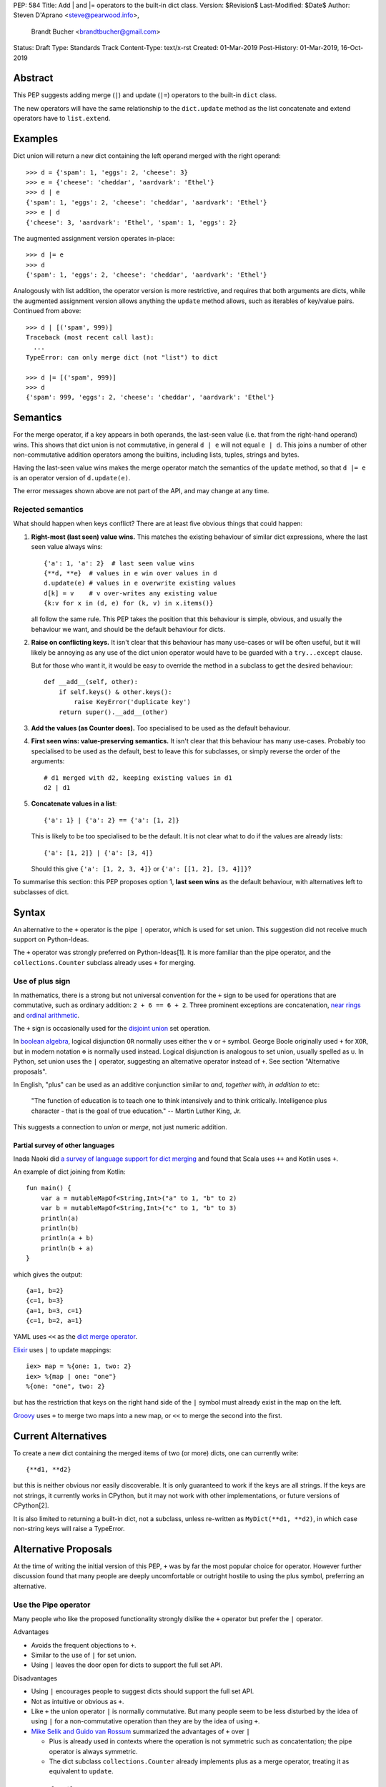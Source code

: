 PEP: 584
Title: Add | and |= operators to the built-in dict class.
Version: $Revision$
Last-Modified: $Date$
Author: Steven D'Aprano <steve@pearwood.info>,
        Brandt Bucher <brandtbucher@gmail.com>
Status: Draft
Type: Standards Track
Content-Type: text/x-rst
Created: 01-Mar-2019
Post-History: 01-Mar-2019, 16-Oct-2019

Abstract
--------

This PEP suggests adding merge (``|``) and update (``|=``) operators to
the built-in ``dict`` class.

The new operators will have the same relationship to the ``dict.update`` method
as the list concatenate and extend operators have to ``list.extend``.


Examples
--------

Dict union will return a new dict containing the left operand
merged with the right operand::

    >>> d = {'spam': 1, 'eggs': 2, 'cheese': 3}
    >>> e = {'cheese': 'cheddar', 'aardvark': 'Ethel'}
    >>> d | e
    {'spam': 1, 'eggs': 2, 'cheese': 'cheddar', 'aardvark': 'Ethel'}
    >>> e | d
    {'cheese': 3, 'aardvark': 'Ethel', 'spam': 1, 'eggs': 2}

The augmented assignment version operates in-place::

    >>> d |= e
    >>> d
    {'spam': 1, 'eggs': 2, 'cheese': 'cheddar', 'aardvark': 'Ethel'}

Analogously with list addition, the operator version is more
restrictive, and requires that both arguments are dicts, while the
augmented assignment version allows anything the ``update`` method
allows, such as iterables of key/value pairs. Continued from above::

    >>> d | [('spam', 999)]
    Traceback (most recent call last):
      ...
    TypeError: can only merge dict (not "list") to dict

    >>> d |= [('spam', 999)]
    >>> d
    {'spam': 999, 'eggs': 2, 'cheese': 'cheddar', 'aardvark': 'Ethel'}


Semantics
---------

For the merge operator, if a key appears in both operands, the
last-seen value (i.e. that from the right-hand operand) wins.  This
shows that dict union is not commutative, in general ``d | e`` will
not equal ``e | d``.  This joins a number of other non-commutative
addition operators among the builtins, including lists, tuples,
strings and bytes.

Having the last-seen value wins makes the merge operator match the
semantics of the ``update`` method, so that ``d |= e`` is an operator
version of ``d.update(e)``.

The error messages shown above are not part of the API, and may change
at any time.


Rejected semantics
~~~~~~~~~~~~~~~~~~

What should happen when keys conflict?  There are at least five obvious
things that could happen:

1.  **Right-most (last seen) value wins.**  This matches the existing
    behaviour of similar dict expressions, where the last seen
    value always wins::

        {'a': 1, 'a': 2}  # last seen value wins
        {**d, **e}  # values in e win over values in d
        d.update(e) # values in e overwrite existing values
        d[k] = v    # v over-writes any existing value
        {k:v for x in (d, e) for (k, v) in x.items()}

    all follow the same rule.  This PEP takes the position that this
    behaviour is simple, obvious, and usually the behaviour we want,
    and should be the default behaviour for dicts.

2.  **Raise on conflicting keys.**  It isn't clear that this behaviour has
    many use-cases or will be often useful, but it will likely be annoying
    as any use of the dict union operator would have to be guarded with a
    ``try...except`` clause.

    But for those who want it, it would be easy to override the method in a
    subclass to get the desired behaviour::

        def __add__(self, other):
            if self.keys() & other.keys():
                raise KeyError('duplicate key')
            return super().__add__(other)

3.  **Add the values (as Counter does).**  Too specialised to be used as
    the default behaviour.

4.  **First seen wins: value-preserving semantics.**  It isn't clear that
    this behaviour has many use-cases.  Probably too specialised to be used
    as the default, best to leave this for subclasses, or simply reverse
    the order of the arguments::

        # d1 merged with d2, keeping existing values in d1
        d2 | d1

5.  **Concatenate values in a list**::

        {'a': 1} | {'a': 2} == {'a': [1, 2]}

    This is likely to be too specialised to be the default.  It is not clear
    what to do if the values are already lists::

        {'a': [1, 2]} | {'a': [3, 4]}

    Should this give ``{'a': [1, 2, 3, 4]}`` or ``{'a': [[1, 2], [3, 4]]}``?

To summarise this section: this PEP proposes option 1, **last seen wins** as
the default behaviour, with alternatives left to subclasses of dict.


Syntax
------

An alternative to the ``+`` operator is the pipe ``|`` operator, which
is used for set union.  This suggestion did not receive much support
on Python-Ideas.

The ``+`` operator was strongly preferred on Python-Ideas[1]. It is
more familiar than the pipe operator, and the ``collections.Counter`` subclass
already uses ``+`` for merging.


Use of plus sign
~~~~~~~~~~~~~~~~

In mathematics, there is a strong but not universal convention for the
``+`` sign to be used for operations that are commutative, such as
ordinary addition: ``2 + 6 == 6 + 2``.  Three prominent exceptions are
concatenation, `near rings <https://en.wikipedia.org/wiki/Near-ring>`_
and `ordinal arithmetic <https://en.wikipedia.org/wiki/Ordinal_arithmetic>`_.

The ``+`` sign is occasionally used for the
`disjoint union <https://en.wikipedia.org/wiki/Disjoint_union>`_
set operation.

In `boolean algebra <https://www.nayuki.io/page/boolean-algebra-laws>`_,
logical disjunction ``OR`` normally uses either the ``∨`` or ``+``
symbol.  George Boole originally used ``+`` for ``XOR``, but in modern
notation ``⊕`` is normally used instead.  Logical disjunction is analogous
to set union, usually spelled as ``∪``.  In Python, set union uses the
``|`` operator, suggesting an alternative operator instead of ``+``.  See
section "Alternative proposals".

In English, "plus" can be used as an additive conjunction similar to *and*,
*together with*, *in addition to* etc:

    "The function of education is to teach one to think intensively and
    to think critically.  Intelligence plus character - that is the goal
    of true education." -- Martin Luther King, Jr.

This suggests a connection to *union* or *merge*, not just numeric addition.

Partial survey of other languages
^^^^^^^^^^^^^^^^^^^^^^^^^^^^^^^^^

Inada Naoki did `a survey of language support for dict merging <https://discuss.python.org/t/pep-584-survey-of-other-languages-operator-overload/977>`_
and found that Scala uses ``++`` and Kotlin uses ``+``.

An example of dict joining from Kotlin::

    fun main() {
        var a = mutableMapOf<String,Int>("a" to 1, "b" to 2)
        var b = mutableMapOf<String,Int>("c" to 1, "b" to 3)
        println(a)
        println(b)
        println(a + b)
        println(b + a)
    }

which gives the output::

    {a=1, b=2}
    {c=1, b=3}
    {a=1, b=3, c=1}
    {c=1, b=2, a=1}

YAML uses ``<<`` as the `dict merge operator <https://yaml.org/type/merge.html>`_.

`Elixir <https://hexdocs.pm/elixir/Map.html>`_ uses ``|`` to update mappings::

    iex> map = %{one: 1, two: 2}
    iex> %{map | one: "one"}
    %{one: "one", two: 2}

but has the restriction that keys on the right hand side of the ``|`` symbol
must already exist in the map on the left.

`Groovy <https://stackoverflow.com/questions/13326943/does-groovy-have-method-to-merge-2-maps>`_
uses ``+`` to merge two maps into a new map, or ``<<`` to merge the second
into the first.


Current Alternatives
--------------------

To create a new dict containing the merged items of two (or more)
dicts, one can currently write::

    {**d1, **d2}

but this is neither obvious nor easily discoverable. It is only
guaranteed to work if the keys are all strings. If the keys are not
strings, it currently works in CPython, but it may not work with other
implementations, or future versions of CPython[2].

It is also limited to returning a built-in dict, not a subclass,
unless re-written as ``MyDict(**d1, **d2)``, in which case non-string
keys will raise a TypeError.


Alternative Proposals
---------------------

At the time of writing the initial version of this PEP, ``+`` was by far the
most popular choice for operator.  However further discussion found that many
people are deeply uncomfortable or outright hostile to using the plus symbol,
preferring an alternative.


Use the Pipe operator
~~~~~~~~~~~~~~~~~~~~~

Many people who like the proposed functionality strongly dislike the ``+``
operator but prefer the ``|`` operator.

Advantages

* Avoids the frequent objections to ``+``.

* Similar to the use of ``|`` for set union.

* Using ``|`` leaves the door open for dicts to support the full set API.

Disadvantages

* Using ``|`` encourages people to suggest dicts should support the full
  set API.

* Not as intuitive or obvious as ``+``.

* Like ``+`` the union operator ``|`` is normally commutative.  But many
  people seem to be less disturbed by the idea of using ``|`` for a
  non-commutative operation than they are by the idea of using ``+``.

* `Mike Selik and Guido van Rossum
  <https://mail.python.org/archives/list/python-ideas@python.org/message/PL3OWY7MIYKAJGXXBTDTLNAREBP2OCZY/>`_
  summarized the advantages of ``+`` over ``|``

  - Plus is already used in contexts where the operation is not symmetric
    such as concatentation; the pipe operator is always symmetric.

  - The dict subclass ``collections.Counter`` already implements plus as a
    merge operator, treating it as equivalent to ``update``.


Use the Left Shift operator
~~~~~~~~~~~~~~~~~~~~~~~~~~~

The ``<<`` operator didn't seem to get much support on Python-Ideas, but no
major objections either.  Perhaps the strongest objection was Chris Angelico's
comment

    The "cuteness" value of abusing the operator to indicate
    information flow got old shortly after C++ did it.


Use a new Left Arrow operator
~~~~~~~~~~~~~~~~~~~~~~~~~~~~~

Another suggestion was to create a new operator ``<-``.  Unfortunately
this would be ambiguous, ``d<-e`` could mean ``d merge e`` or
``d less-than minus e``.


Use a merged method instead of an operator
~~~~~~~~~~~~~~~~~~~~~~~~~~~~~~~~~~~~~~~~~~

A ``dict.merged()`` method would avoid the need for an operator at all.  One
subtlety is that it would likely need slightly different implementations
when called as an unbound method versus as a bound method.

As an unbound method, the behaviour could be similar to::

    def merged(cls, *mappings, **kw):
        new = cls()  # Will this work for defaultdict?
        for m in mappings:
            new.update(m)
        new.update(kw)
        return new

As a bound method, the behaviour could be similar to::

    def merged(self, *mappings, **kw):
        new = self.copy()
        for m in mappings:
            new.update(m)
        new.update(kw)
        return new

Advantages

* Arguably, methods are more discoverable than operators.

* The method could accept any number of positional and keyword arguments,
  avoiding the inefficiency of creating temporary dicts.

* Accepts sequences of ``(key, value)`` pairs like the ``update`` method.

* Being a method, it is easily to override in a subclass if you need
  alternative behaviours such as "first wins", "unique keys", etc.

Disadvantages

* Would likely require a new kind of method decorator which combined the
  behaviour of regular instance methods and ``classmethod``.  It would need
  to be public (but not necessarily a builtin) for those needing to override
  the method.  There is a `proof of concept <http://code.activestate.com/recipes/577030>`_.

* It isn't an operator. Guido discusses `why operators are useful
  <https://mail.python.org/archives/list/python-ideas@python.org/message/52DLME5DKNZYFEETCTRENRNKWJ2B4DD5/>`_.
  For another viewpoint, see `Nick Coghlan's blog post
  <https://www.curiousefficiency.org/posts/2019/03/what-does-x-equals-a-plus-b-mean.html>`_.


Use a merged function
~~~~~~~~~~~~~~~~~~~~~

Instead of a method, use a new built-in function ``merged()``.  One possible
implementation could be something like this::

    def merged(*mappings, **kw):
        if mappings and isinstance(mappings[0], dict):
            # If the first argument is a dict, use its type.
            new = mappings[0].copy()
            mappings = mappings[1:]
        else:
            # No positional arguments, or the first argument is a
            # sequence of (key, value) pairs.
            new = dict()
        for m in mappings:
            new.update(m)
        new.update(kw)
        return new


Disadvantages

* May not be important enough to be a builtin.

* Hard to override behaviour if you need something like "first wins".


An alternative might be to forgo the arbitrary keywords, and take a single
keyword parameter that specifies the behaviour on collisions::

    def merged(*mappings, *, on_collision=lambda k, v1, v2: v2):
        # implementation left as an exercise to the reader


Advantages

* Most of the same advantages of the method or function solutions above.

* Doesn't require a subclass to implement alternative behaviour on collisions,
  just a function.

Disadvantages

* Same as function above.

* Cannot use arbitrary keyword arguments.


Do nothing
~~~~~~~~~~

"Status quo wins a stalemate."

We could do nothing, as there are already three possible ways to solve the
problem of merging two dicts:

* ``dict.update``.

* Dict unpacking using ``{**d1, **d2}``.

* Chain maps.

Advantage

* Nothing needs to change.

Disadvantages

* None of the three alternatives match the desired behaviour:

  - ``d1.update(d2)`` modifies the first mapping in place.

  - ``e = d1.copy(); e.update(d2)`` is not an expression and needs a temporary
    variable.

  - ``{**d1, **d2}`` ignores the types of the mappings and always returns a
    builtin dict.

  - Dict unpacking looks ugly and is not easily discoverable.  Few people would
    be able to guess what it means the first time they see it, or think of it
    as the "obvious way" to merge two dicts.

    `As Guido said
    <https://mail.python.org/archives/list/python-ideas@python.org/message/K4IC74IXE23K4KEL7OUFK3VBC62HGGVF/>`_:

    "I'm sorry for PEP 448, but even if you know about ``**d`` in simpler
    contexts, if you were to ask a typical Python user how to combine two
    dicts into a new one, I doubt many people would think of ``{**d1, **d2}``.
    I know I myself had forgotten about it when this thread started!"

  - ``type(d1)({**d1, **d2})`` fails for dict subclasses such as
    ``defaultdict`` that have an incompatible ``__init__`` method.

  - ChainMap is unfortunately poorly-known and doesn't qualify as "obvious".

  - ChainMap resolves duplicate keys in the opposite order to that expected
    ("first seen wins" instead of "last seen wins").

  - Like dict unpacking, it is tricky to get it to honour the desired subclass,
    for the same reason, ``type(d1)(ChainMap(d2, d1))`` fails for some
    subclasses of dict.

  - ChainMaps wrap their underlying dicts, so writes to the ChainMap will
    modify the original dict::

        >>> d1 = {'spam': 1}
        >>> d2 = {'eggs': 2}
        >>> merged = ChainMap(d2, d1)
        >>> merged['eggs'] = 999
        >>> d2
        {'eggs': 999}


Implementation
--------------

One of the authors has `drafted a C implementation
<https://github.com/brandtbucher/cpython/tree/addiction>`_.

An approximate pure-Python implementation of the merge operator will
be::

    def __or__(self, other):
        if not isinstance(other, dict):
            return NotImplemented
        new = self.copy()
        new.update(other)
        return new

    def __ror__(self, other):
        if not isinstance(other, dict):
            return NotImplemented
        new = other.copy()
        new.update(self)
        return new

Note that the result type will be the type of the left operand; in the
event of matching keys, the winner is the right operand.

Augmented assignment will just call the ``update`` method. This is
analogous to the way ``list +=`` calls the ``extend`` method, which
accepts any iterable, not just lists::

    def __ior__(self, other):
        self.update(other)
        return self

These semantics are intended to match those of ``update`` as closely
as possible.


Contra-indications
------------------

(Or when to avoid using these new operators.)

For merging multiple dicts, the ``d1 | d2 | d3 | d4 | ...`` idiom will
suffer from the same unfortunate O(N\*\*2) Big Oh performance as does
list and tuple addition, and for similar reasons.  If one expects to
be merging a large number of dicts where performance is an issue, it
may be better to use an explicit loop and in-place merging::

    new = {}
    for d in many_dicts:
        new |= d

This is unlikely to be a problem in practice as most uses of the merge
operator are expected to only involve a small number of dicts.
Similarly, most uses of list and tuple concatenation only use a few
objects.

Using the dict augmented assignment operators on a dict inside a tuple
(or other immutable data structure) will lead to the same problem that
occurs with list concatenation[3], namely the in-place addition will
succeed, but the operation will raise an exception::

    >>> a_tuple = ({'spam': 1, 'eggs': 2}, None)
    >>> a_tuple[0] |= {'spam': 999}
    Traceback (most recent call last):
      ...
    TypeError: 'tuple' object does not support item assignment
    >>> a_tuple[0]
    {'spam': 999, 'eggs': 2}


Major Objections
----------------


Dict addition is not commutative
~~~~~~~~~~~~~~~~~~~~~~~~~~~~~~~~

Addition is commutative, but dict addition will not be (``d + e != e + d``).

Response:

* Neither are list or string concatentation, both of which use the ``+``
  operator.

* Dict addition (merge/update) is commutative with regard to the keys (although
  not with regard to the values).

* Mathematically, the + operator is usually commutative, but it is not
  mandatory.  Perhaps the best known example of non-commutative addition
  is that of `ordinal numbers
  <https://en.wikipedia.org/wiki/Ordinal_arithmetic>`_, where ``ω + 1`` is a
  strictly larger ordinal than ``ω`` but ``1 + ω = ω``.

* For non-numbers, `we only require addition to be associative
  <https://mail.python.org/archives/list/python-ideas@python.org/message/TZ5POQOB7KTUWQQPLNIC323ZIWOCWHBF/>`_,
  that is, ``a + b + c == (a + b) + c == a + (b + c)``.  This is satisfied by
  the proposed dict merging behaviour.


Dict union will be inefficient
~~~~~~~~~~~~~~~~~~~~~~~~~~~~~~~~~

Giving a pipe-operator to mappings is an invitation to writing code that
doesn't scale well.  Repeated dict union is inefficient:
``d | e | f | g | h`` creates and destroys three temporary mappings.

Response:

* The same argument applies to sequence concatenation.  Unlike string
  concatenation, it is rare for people to concatenate large numbers of lists or
  tuples, and the authors of this PEP believe that it will be rare for people
  to merge large numbers of dicts.

* A survey of the standard library by the authors found no examples of merging
  more than two dicts.  This is unlikely to be a performance problem:
  "Everything is fast for small enough N".

* ``collections.Counter`` is a dict subclass that supports the ``+`` operator.
  There are no known examples of people having performance issues due to adding
  large numbers of Counters.

* Sequence concatenation grows with the total number of items in the sequences,
  leading to O(N**2) (quadratic) performance.  Dict union is likely to
  involve duplicate keys, and so the temporary mappings will not grow as fast.


Repeated addition should be equivalent to multiplication
~~~~~~~~~~~~~~~~~~~~~~~~~~~~~~~~~~~~~~~~~~~~~~~~~~~~~~~~

The star operator ``*`` represents repeated addition across multiple data
types.  ``a * 5 == a + a + a + a + a`` where ``a`` is a number (int, float,
complex) str, bytes, tuple, or list.  Dict addition breaks this pattern.

Response:

* "Multiplication is repeated addition" only applies to positive integer
  arguments, and breaks down as soon as you start to consider signed or
  non-integer multiplicands.  Consider ``a * -3.5`` -- how do you interpret
  that as ``a`` added to itself negative three and a half times?

  Teaching multiplication as repeated addition is something that many educators
  and mathematicians stongly oppose.  Some discussion on the issue:

  - https://www.maa.org/external_archive/devlin/devlin_06_08.html
  - https://www.maa.org/external_archive/devlin/devlin_0708_08.html
  - https://math.stackexchange.com/questions/64488/if-multiplication-is-not-repeated-addition
  - https://denisegaskins.com/2008/07/01/if-it-aint-repeated-addition/
  - https://en.wikipedia.org/wiki/Multiplication_and_repeated_addition

* ``collections.Counter`` already supports addition, and already breaks this
  pattern.

* Even if we find it useful to demonstrate "multiplication is (sometimes)
  repeated addition" for sequences and numbers, that doesn't make it mandatory
  for all data types.  It is a very weak "nice to have", not a "must have".


Dict union is lossy
~~~~~~~~~~~~~~~~~~~~~~

Dict union can lose data (values may disappear); no other form of union
is lossy.

Response:

* It isn't clear why the first part of this argument is a problem.
  ``dict.update()`` may throw away values, but not keys; that is expected
  behaviour, and will remain expected behaviour regardless of whether it is
  spelled as ``update()`` or ``|``.

* Floating point addition is lossy in the sense that the result may depend on
  only one addend, even when the other is non-zero::

    >>> 1e20 + 1000.1
    1e+20

* Integer union is also lossy, in the sense of not being
  reversable: you cannot get back the two operands given only the union.
  Two numbers bitwise-or to give 356; what are the two numbers?


Dict contains tests will fail
~~~~~~~~~~~~~~~~~~~~~~~~~~~~~

The invariant ``a in (a + b)`` holds for collections like list, tuple, str, and
bytes.

Response:

* This invariant only applies when ``+`` implements concatenation, not numeric
  addition, boolean AND, or set union.  There is no reason to expect it to
  apply to dict union/merge.

* This invariant doesn't apply to other collections, such as arrays, deques or
  Counters.  For example::

    >>> from array import array
    >>> a = array("i", [1, 2, 3])
    >>> b = array("i", [4, 5, 6])
    >>> a in (a + b)
    False


Only One Way To Do It
~~~~~~~~~~~~~~~~~~~~~

Dict union will violate the Only One Way koan from the Zen.

Response:

* There is no such koan.  "Only One Way" is a calumny about Python originating
  long ago from the Perl community.


More Than One Way To Do It
~~~~~~~~~~~~~~~~~~~~~~~~~~

Okay, the Zen doesn't say that there should be Only One Way To Do It.  But it
does have a prohibition against allowing "more than one way to do it".

Response:

* There is no such prohibition.  The "Zen of Python" merely expresses a
  *preference* for "only one *obvious* way"::

    There should be one-- and preferably only one --obvious way to do it.

* The emphasis here is that there should be an obvious way to do "it". In the
  case of dict update operations, there are at least two different operations
  that we might wish to do:

  - *update a dict in place*, in which place the Obvious Way is to use the
    ``update()`` method.  If this proposal is accepted, the ``|=`` augmented
    assignment operator will also work, but that is a side-effect of how
    augmented assignments are defined.  Which you choose is a matter of taste.

  - *merge two existing dicts into a third, new dict*, in which case this PEP
    proposes that the Obvious Way is to use the ``|`` merge operator.

* In practice, this preference for "only one way" is frequently violated in
  Python.  For example, every for loop could be re-written as a while loop;
  every if-expression could be written as an if-else statement.  List, set and
  dict comprehensions could all be replaced by generator comprehensions. Lists
  offer no fewer than five ways to implement concatenation:

  - Union operator: ``a | b``
  - In-place union operator: ``a |= b``
  - Slice assignment: ``a[len(a):] = b``
  - Sequence unpacking: ``[*a, *b]``
  - Extend method: ``a.extend(b)``

  We should not be too strict about rejecting useful functionality because it
  violates "only one way".


Dict addition is not like concatenation
~~~~~~~~~~~~~~~~~~~~~~~~~~~~~~~~~~~~~~~

Dict addition is not like concatenation, which obeys the invariant
``len(d + e) == len(d) + len(e)``.

Response:

* Numeric, vector and matrix addition don't obey this invariant either, it
  isn't clear why dict *merging* should be expected to obey it.  And in the
  case of numeric addition, ``len(x)`` is not even defined.

* In a sense, dict addition can be considered to be a kind of concatenation::

    {a:v, b:v, c:v} + {b:v, c:v, d:v} => {a:v, b:v, c:v, b:v, c:v, d:v}

  Since dicts don't take duplicate keys, standard dict behaviour occurs and the
  last-seen (right-most) wins.


Dict union makes code harder to understand
~~~~~~~~~~~~~~~~~~~~~~~~~~~~~~~~~~~~~~~~~~~~~

Dict union makes it harder to tell what code means.  To paraphrase the
objection rather than quote anyone in specific: "If I see ``spam | eggs``,
I can't tell what it does unless I know what ``spam`` and ``eggs`` are".

Response:

* This is very true.  But it is equally true today, where the use of the ``+``
  operator could mean any of:

  - numeric addition
  - sequence concatenation
  - ``Counter`` merging
  - any other overloaded operation

  Adding dict merging to the set of possibilities doesn't seem to make it
  *harder* to understand the code.  No more work is required to determine that
  ``spam`` and ``eggs`` are mappings than it would take to determine that they
  are lists, or numbers.  And good naming conventions will help::

    width + margin  # probably numeric addition
    prefix + word   # probably string concatenation
    settings + user_prefs  # probably mapping addition


What about the full set API?
----------------------------

Some people have suggested that dicts are "set like", and should support the
full collection of set operators ``|``, ``&``, ``^`` and ``-``.

This PEP does not take a position on whether dicts should support the full
collection of set operators, and would prefer to leave that for a later PEP
(one of the authors is interested in drafting such a PEP). For the benefit of
any later PEP, a brief summary follows.

Set union, ``|``, has a natural analogy to dict update operation, and the pipe
operator is strongly prefered over ``+`` by many people.  As described in the
section "Rejected semantics", the most natural behaviour is for the last value
seen to win.

Set intersection ``&`` is more problematic.  While it is easy to determine the
intersection of *keys* in two dicts, it is not clear what to do with the
*values*. For example, given two dicts::

    d1 = {"spam": 1, "eggs": 2}
    d2 = {"ham": 3, "eggs": 4}

it is obvious that the only key of ``d1 & d2`` must be ``"eggs"``.  But there
are at least five obvious ways to choose the values:

- first (left-most) value wins: ``2``
- last (right-most) value wins: ``4``
- add/concatenate the values: ``6``
- keep a list of both values: ``[2, 4]``
- raise an exception

but none of them are obviously correct or more useful than the others. "Last
seen wins" has the advantage of consistency with union, but it isn't clear if
that alone is reason enough to choose it.

Set symmetric difference ``^`` is also obvious and natural.  Given the two
dicts above, the symmetric difference ``d1 ^ d2`` would be
``{"spam": 1, "ham": 3}``.

Set difference ``-`` is also obvious and natural, and an earlier version of
this PEP included it in the proposal.  Given the dicts above, we would have
``d1 - d2`` return ``{"spam": 1}`` and ``d2 - d1`` return ``{"ham": 1}``.


Examples of candidates for the dict merging operator
----------------------------------------------------

The authors of this PEP did a survey of third party libraries for dictionary
merging which might be candidates for dict union.

(This is a cursory list based on a subset of whatever arbitrary third-party
packages happened to be installed on the author's computer, and may not reflect
the current state of any package.)


From **sympy/abc.py**::

    clash = {}
    clash.update(clash1)
    clash.update(clash2)
    return clash1, clash2, clash

Rewrite as ``return clash1, clash2, clash1|clash2``.


From **sympy/utilities/runtests.py**::

    globs = globs.copy()
    if extraglobs is not None:
        globs.update(extraglobs)

Rewrite as ``globs = globs | ({} if extraglobs is None else extraglobs)``


From **sympy/vector/functions.py**::

    subs_dict = {}
    for f in system_set:
        subs_dict.update(f.scalar_map(system))
    return expr.subs(subs_dict)

Rewrite as
``return expr.subs(sum((f.scalar_map(system) for f in system_set), {}))``


From **sympy/printing/fcode.py** and **sympy/printing/ccode.py**::

    self.known_functions = dict(known_functions)
    userfuncs = settings.get('user_functions', {})
    self.known_functions.update(userfuncs)

Rewrite as
``self.known_functions = dict(known_functions) | settings.get('user_functions', {})``


From **sympy/parsing/maxima.py**::

    dct = MaximaHelpers.__dict__.copy()
    dct.update(name_dict)
    obj = sympify(str, locals=dct)

Rewrite as ``obj = sympify(str, locals= MaximaHelpers.__dict__ | name_dict)``


From **sphinx/quickstart.py**::

    d.setdefault('release', d['version'])
    d2 = DEFAULT_VALUE.copy()
    d2.update(dict(("ext_"+ext, False) for ext in EXTENSIONS))
    d2.update(d)
    d = d2

Rewrite as
``d = DEFAULT_VALUE |  dict(("ext_"+ext, False) for ext in EXTENSIONS) | d``


From **sphinx/highlighting.py**::

    def get_formatter(self, **kwargs):
        kwargs.update(self.formatter_args)
        return self.formatter(**kwargs)

Rewrite as ``return self.formatter(**(kwargs | self.formatter_args))``


From **sphinx/ext/inheritance_diagram.py**::

    n_attrs = self.default_node_attrs.copy()
    e_attrs = self.default_edge_attrs.copy()
    g_attrs.update(graph_attrs)
    n_attrs.update(node_attrs)
    e_attrs.update(edge_attrs)

Rewrite as::

    g_attrs.update(graph_attrs)
    n_attrs = self.default_node_attrs | node_attrs
    e_attrs = self.default_edge_attrs | edge_attrs


From **sphinx/ext/doctest.py**::

    new_opt = code[0].options.copy()
    new_opt.update(example.options)
    example.options = new_opt

Rewrite as ``example.options = code[0].options | example.options``


From **sphinx/domains/__init__.py**::

    self.attrs = self.known_attrs.copy()
    self.attrs.update(attrs)

Rewrite as ``self.attrs = self.known_attrs | attrs``


From **requests/sessions.py**::

    merged_setting = dict_class(to_key_val_list(session_setting))
    merged_setting.update(to_key_val_list(request_setting))

Rewrite as
``merged_setting = dict_class(to_key_val_list(session_setting)) | to_key_val_list(request_setting)``


From **matplotlib/legend.py**::

    if self._handler_map:
        hm = default_handler_map.copy()
        hm.update(self._handler_map)
        return hm

Rewrite as ``return default_handler_map | self._handler_map``


From **pygments/lexer.py**::

    if kwargs:
        kwargs.update(lexer.options)
        lx = lexer.__class__(**kwargs)

Rewrite as ``lx = lexer.__class__(**(kwargs | lexer.options))``


From **praw/internal.py**::

    data = {'name': six.text_type(user), 'type': relationship}
    data.update(kwargs)

Rewrite as
``data = {'name': six.text_type(user), 'type': relationship} | kwargs``


From **IPython/zmq/ipkernel.py**::

    aliases = dict(kernel_aliases)
    aliases.update(shell_aliases)

Rewrite as ``aliases = dict(kernel_aliases) | shell_aliases``


From **matplotlib/backends/backend_svg.py**::

    attrib = attrib.copy()
    attrib.update(extra)
    attrib = attrib.items()

Rewrite as ``attrib = (attrib | extra).items()``


From **matplotlib/delaunay/triangulate.py**::

    edges = {}
    edges.update(dict(zip(self.triangle_nodes[border[:,0]][:,1],
                 self.triangle_nodes[border[:,0]][:,2])))
    edges.update(dict(zip(self.triangle_nodes[border[:,1]][:,2],
                 self.triangle_nodes[border[:,1]][:,0])))
    edges.update(dict(zip(self.triangle_nodes[border[:,2]][:,0],
                 self.triangle_nodes[border[:,2]][:,1])))

Rewrite as::

    edges = (dict(zip(self.triangle_nodes[border[:,0]][:,1],
                 self.triangle_nodes[border[:,0]][:,2]))
             | dict(zip(self.triangle_nodes[border[:,1]][:,2],
                    self.triangle_nodes[border[:,1]][:,0]))
             | dict(zip(self.triangle_nodes[border[:,2]][:,0],
                    self.triangle_nodes[border[:,2]][:,1]))
            )


From **numpy/ma/core.py**::

    # We need to copy the _basedict to avoid backward propagation
    _optinfo = {}
    _optinfo.update(getattr(obj, '_optinfo', {}))
    _optinfo.update(getattr(obj, '_basedict', {}))
    if not isinstance(obj, MaskedArray):
        _optinfo.update(getattr(obj, '__dict__', {}))

Rewrite as::

    _optinfo = getattr(obj, '_optinfo', {}) | getattr(obj, '_basedict', {})
    if not isinstance(obj, MaskedArray):
        _optinfo |= getattr(obj, '__dict__', {})


The above examples show that sometimes the ``|`` operator leads to a clear
increase in readability, reducing the number of lines of code and improving
clarity.  However other examples using the ``|`` operator lead to long, complex
single expressions, possibly well over the PEP 8 maximum line length of 80
columns.  As with any other language feature, the programmer should use their
own judgement about whether ``|`` improves their code.


Related discussions
-------------------

`Latest discussion which motivated this PEP
<https://mail.python.org/archives/list/python-ideas@python.org/thread/BHIJX6MHGMMD3S6D7GVTPZQL4N5V7T42>`_

`Ticket on the bug tracker <https://bugs.python.org/issue36144>`_

Merging two dictionaries in an expression is a frequently requested feature.
For example:

https://stackoverflow.com/questions/38987/how-to-merge-two-dictionaries-in-a-single-expression

https://stackoverflow.com/questions/1781571/how-to-concatenate-two-dictionaries-to-create-a-new-one-in-python

https://stackoverflow.com/questions/6005066/adding-dictionaries-together-python

Occasionally people request alternative behaviour for the merge:

https://stackoverflow.com/questions/1031199/adding-dictionaries-in-python

https://stackoverflow.com/questions/877295/python-dict-add-by-valuedict-2

...including one proposal to treat dicts as `sets of keys
<https://mail.python.org/archives/list/python-ideas@python.org/message/YY3KZZGEX6VEFX5QZJ33P7NTTXGPZQ7N/>`_.

`Ian Lee's proto-PEP <https://lwn.net/Articles/635444/>`_, and `discussion
<https://lwn.net/Articles/635397/>`_ in 2015. Further discussion took place on
`Python-Ideas <https://mail.python.org/archives/list/python-ideas@python.org/thread/43OZV3MR4XLFRPCI27I7BB6HVBD25M2E/>`_.

(Observant readers will notice that one of the authors of this PEP was more
skeptical of the idea in 2015.)

Adding `a full complement of operators to dicts
<https://mail.python.org/archives/list/python-ideas@python.org/thread/EKWMDJKMVOJCOROQVHJFQX7W2L55I5RA/>`_.

`Discussion on Y-Combinator <https://news.ycombinator.com/item?id=19314646>`_.

https://treyhunner.com/2016/02/how-to-merge-dictionaries-in-python/

https://code.tutsplus.com/tutorials/how-to-merge-two-python-dictionaries--cms-26230

In direct response to an earlier draft of this PEP, Serhiy Storchaka raised `a
ticket in the bug tracker <https://bugs.python.org/issue36431>`_ to replace the
``copy(); update()`` idiom with dict unpacking.


Open questions
--------------

Should these operators be part of the ABC ``Mapping`` API?


References
----------

[1] Guido's declaration that plus wins over pipe:
https://mail.python.org/pipermail/python-ideas/2019-February/055519.html

[2] Non-string keys: https://bugs.python.org/issue35105 and
https://mail.python.org/pipermail/python-dev/2018-October/155435.html

[3] Behaviour in tuples:
https://docs.python.org/3/faq/programming.html#why-does-a-tuple-i-item-raise-an-exception-when-the-addition-works


Copyright
---------

This document is placed in the public domain or under the CC0-1.0-Universal
license, whichever is more permissive.


Local Variables:
mode: indented-text
indent-tabs-mode: nil
sentence-end-double-space: t
fill-column: 70
coding: utf-8
End:
